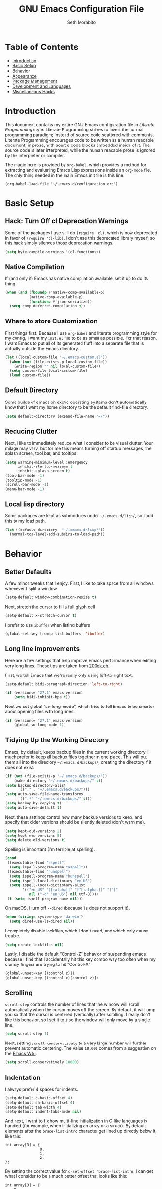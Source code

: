 #+AUTHOR: Seth Morabito
#+EMAIL:  web@loomcom.com
#+TITLE:  GNU Emacs Configuration File
#+OPTIONS: toc:1 ':t
#+STARTUP: showall

* Table of Contents

  - [[#introduction][Introduction]]
  - [[#basic-setup][Basic Setup]]
  - [[#behavior][Behavior]]
  - [[#appearance][Appearance]]
  - [[#package-management][Package Management]]
  - [[#development][Development and Languages]]
  - [[#misc-hacks][Miscellaneous Hacks]]

* Introduction
  :PROPERTIES:
  :CUSTOM_ID: introduction
  :END:

  This document contains my entire GNU Emacs configuration file in
  /Literate Programming/ style. Literate Programming strives to invert
  the normal programming paradigm; Instead of source code scattered
  with comments, Literate Programming encourages code to be written as
  a human readable document, in prose, with source code blocks
  embedded inside of it. The source code is later interpreted, while
  the human readable prose is ignored by the interpreter or compiler.

  The magic here is provided by =org-babel=, which provides a method for
  extracting and evaluating Emacs Lisp expressions inside an =org-mode=
  file. The only thing needed in the main Emacs init file is this
  line:

  #+BEGIN_EXAMPLE
    (org-babel-load-file "~/.emacs.d/configuration.org")
  #+END_EXAMPLE

* Basic Setup
  :PROPERTIES:
  :CUSTOM_ID: basic-setup
  :END:

** Hack: Turn Off cl Deprecation Warnings

   Some of the packages I use still do ~(require 'cl)~, which is now
   deprecated in favor of ~(require 'cl-lib)~. I don't use this
   deprecated library myself, so this hack simply silences those
   deprecation warnings.

   #+BEGIN_SRC emacs-lisp
     (setq byte-compile-warnings '(cl-functions))
   #+END_SRC

** Native Compilation

   If (and only if) Emacs has native compilation available, set it up
   to do its thing.

   #+BEGIN_SRC emacs-lisp
     (when (and (fboundp #'native-comp-available-p)
                (native-comp-available-p)
                (functionp #'json-serialize))
       (setq comp-deferred-compilation t))
   #+END_SRC

** Where to store Customization

   First things first. Because I use =org-babel= and literate
   programming style for my config, I want my =init.el= file to be as
   small as possible. For that reason, I want Emacs to put all of its
   generated fluff into a separate file that is actually outside the
   Emacs directory.

   #+BEGIN_SRC emacs-lisp
     (let ((local-custom-file "~/.emacs-custom.el"))
       (when (not (file-exists-p local-custom-file))
         (write-region "" nil local-custom-file))
       (setq custom-file local-custom-file)
       (load custom-file))
   #+END_SRC

** Default Directory

   Some builds of emacs on exotic operating systems don't
   automatically know that I want my home directory to be the default
   find-file directory.

   #+BEGIN_SRC emacs-lisp
     (setq default-directory (expand-file-name "~/"))
   #+END_SRC

** Reducing Clutter

   Next, I like to immediately reduce what I consider to be visual
   clutter. Your milage may vary, but for me this means turning off
   startup messages, the splash screen, tool bar, and tooltips.

   #+BEGIN_SRC emacs-lisp
     (setq warning-minimum-level :emergency
           inhibit-startup-message t
           inhibit-splash-screen t)
     (tool-bar-mode -1)
     (tooltip-mode -1)
     (scroll-bar-mode -1)
     (menu-bar-mode -1)
   #+END_SRC

** Local lisp directory

   Some packages are kept as submodules under =~/.emacs.d/lisp/=, so I
   add this to my load path.

   #+BEGIN_SRC emacs-lisp
     (let ((default-directory  "~/.emacs.d/lisp/"))
       (normal-top-level-add-subdirs-to-load-path))
   #+END_SRC

* Behavior
  :PROPERTIES:
  :CUSTOM_ID: behavior
  :END:

** Better Defaults

   A few minor tweaks that I enjoy. First, I like to take space from
   all windows whenever I split a window

   #+BEGIN_SRC emacs-lisp
     (setq-default window-combination-resize t)
   #+END_SRC

   Next, stretch the cursor to fill a full glyph cell

   #+BEGIN_SRC emacs-lisp
     (setq-default x-stretch-cursor t)
   #+END_SRC

   I prefer to use ~ibuffer~ when listing buffers

   #+BEGIN_SRC emacs-lisp
     (global-set-key [remap list-buffers] 'ibuffer)
   #+END_SRC


** Long line improvements

   Here are a few settings that help improve Emacs performance when
   editing very long lines. These tips are taken from [[https://200ok.ch/posts/2020-09-29_comprehensive_guide_on_handling_long_lines_in_emacs.html][200ok.ch]].

   First, we tell Emacs that we're really only using left-to-right
   text.

   #+BEGIN_SRC emacs-lisp
     (setq-default bidi-paragraph-direction 'left-to-right)

     (if (version<= "27.1" emacs-version)
         (setq bidi-inhibit-bpa t))
   #+END_SRC

   Next we set global "so-long-mode", which tries to tell Emacs to be
   smarter about opening files with long lines.

   #+BEGIN_SRC emacs-lisp
     (if (version<= "27.1" emacs-version)
         (global-so-long-mode 1))
   #+END_SRC

** Tidying Up the Working Directory

   Emacs, by default, keeps backup files in the current working
   directory. I much prefer to keep all backup files together in one
   place. This will put them all into the directory
   =~/.emacs.d/backups/=, creating the directory if it does not exist.

   #+BEGIN_SRC emacs-lisp
     (if (not (file-exists-p "~/.emacs.d/backups/"))
         (make-directory "~/.emacs.d/backups/" t))
     (setq backup-directory-alist
           '(("." . "~/.emacs.d/backups/")))
     (setq auto-save-file-name-transforms
           '((".*" "~/.emacs.d/backups/" t)))
     (setq backup-by-copying t)
     (setq auto-save-default t)
   #+END_SRC

   Next, these settings control how many backup versions to keep, and
   specify that older versions should be silently deleted (don't warn
   me).

   #+BEGIN_SRC emacs-lisp
     (setq kept-old-versions 2)
     (setq kept-new-versions 5)
     (setq delete-old-versions t)
   #+END_SRC

   Spelling is important (I'm terrible at spelling).

   #+BEGIN_SRC emacs-lisp
     (cond
      ((executable-find "aspell")
       (setq ispell-program-name "aspell"))
      ((executable-find "hunspell")
       (setq ispell-program-name "hunspell")
       (setq ispell-local-dictionary "en_US")
       (setq ispell-local-dictionary-alist
             '(("en_US" "[[:alpha]]" "[^[:alpha:]]" "[']"
                nil ("-d" "en_US") nil utf-8))))
      (t (setq ispell-program-name nil)))
   #+END_SRC

   On macOS, I turn off ~--dired~ (because ~ls~ does not support it).

   #+BEGIN_SRC emacs-lisp
     (when (string= system-type "darwin")
       (setq dired-use-ls-dired nil))
   #+END_SRC

   I completely disable lockfiles, which I don't need, and which only
   cause trouble.

   #+BEGIN_SRC emacs-lisp
     (setq create-lockfiles nil)
   #+END_SRC

   Lastly, I disable the default "Control-Z" behavior of suspending
   emacs, because I find that I accidentally hit this key combo way
   too often when my clumsy fingers are trying to hit "Control-X"

   #+BEGIN_SRC emacs-lisp
     (global-unset-key [(control z)])
     (global-unset-key [(control x)(control z)])
   #+END_SRC

** Scrolling

   =scroll-step= controls the number of lines that the window will
   scroll automatically when the cursor moves off the screen. By
   default, it will jump you so that the cursor is centered
   (vertically) after scrolling. I really don't like this behavior, so
   I set it to =1= so the window will only move by a single line.

   #+BEGIN_SRC emacs-lisp
     (setq scroll-step 1)
   #+END_SRC

   Next, setting =scroll-conservatively= to a very large number will
   further prevent automatic centering. The value =10,000= comes from a
   suggestion on the [[https://www.emacswiki.org/emacs/SmoothScrolling][Emacs Wiki]].

   #+BEGIN_SRC emacs-lisp
     (setq scroll-conservatively 10000)
   #+END_SRC

** Indentation

   I always prefer 4 spaces for indents.

   #+BEGIN_SRC emacs-lisp
     (setq-default c-basic-offset 4)
     (setq-default sh-basic-offset 4)
     (setq-default tab-width 4)
     (setq-default indent-tabs-mode nil)
   #+END_SRC

   And next, I want to fix how multi-line initialization in C-like
   languages is handled (for example, when initializing an array or a
   struct). By default, elements after the =brace-list-intro= character
   get lined up directly below it, like this:

   #+BEGIN_EXAMPLE
   int array[3] = {
                   0,
                   1,
                   2,
   };
   #+END_EXAMPLE

   By setting the correct value for =c-set-offset 'brace-list-intro=, I
   can get what I consider to be a much better offset that looks like
   this:

   #+BEGIN_EXAMPLE
   int array[3] = {
       0,
       1,
       2,
   };
   #+END_EXAMPLE

   Here's the setting:

   #+BEGIN_SRC emacs-lisp
     (c-set-offset 'brace-list-intro '+)
   #+END_SRC

** Tramp

   /Tramp/ is a useful mode that allows editing files remotely.

   The first thing I like to do is set the default connection method.

   #+BEGIN_SRC emacs-lisp
     (setq tramp-default-method "ssh")
   #+END_SRC

   Then, I up some default values to make editing large directories
   happy.

   #+BEGIN_SRC emacs-lisp
     (setq max-lisp-eval-depth 4000)   ; default is 400
     (setq max-specpdl-size 5000)      ; default is 1000
   #+END_SRC

** Recent Files

   Keep a list of recently opened files

   #+BEGIN_SRC emacs-lisp
     (recentf-mode 1)
     (setq-default recent-save-file "~/.emacs.d/recentf")
   #+END_SRC

** Exec Path

   If certain directories exist, they should be added to ~exec-path~,
   and the ~PATH~ environment variable.

   #+BEGIN_SRC emacs-lisp
     (setq loomcom-append-to-path
           '("/usr/local/bin"
             "/opt/homebrew/bin"
             "/opt/homebrew/opt/llvm/bin"
             "~/bin"
             "~/.local/bin"
             "/Library/TeX/texbin"
             "~/.cargo/bin"))

     (mapc #'(lambda (dir)
               (when (file-exists-p (expand-file-name dir))
                 ;; Add the directory to exec-path
                 (add-to-list 'exec-path (expand-file-name dir))
                 ;; Add the directory to the PATH environment variable, but
                 ;; replace `~' with `$HOME'
                 (setenv "PATH"
                         (concat (getenv "PATH")
                                 (concat ":" (replace-regexp-in-string "^~" "$HOME" dir))))))
           loomcom-append-to-path)
   #+END_SRC

** Encryption

   Enable integration between Emacs and GPG.

   #+BEGIN_SRC emacs-lisp
     (setenv "GPG_AGENT_INFO" nil)
     (require 'epa-file)
     (require 'password-cache)
     (setq epg-pgp-program "gpg")
     (setq password-cache-expiry (* 15 60))
     (setq epa-file-cache-passphrase-for-symmetric-encryption t)
     (setq epa-pinentry-mode 'loopback)
   #+END_SRC

** Window Navigation

   I frequently split my Emacs windows both horizontally and
   vertically. Navigation between windows with =C-x o= is tedious, so I
   use =C-<arrow>= to navigate between windows. (N.B.: This overrides
   the default behavior of moving forward or backward by word using
   =C-<right>= nad =C-<left>=, so keep that in mind)

   The typical way of doing this would be just to set the following in
   your config:

   #+BEGIN_EXAMPLE
     (windmove-default-keybindings 'ctrl)
   #+END_EXAMPLE

   However, there's one downside here: If you accidentally try to
   navigate to a window that doesn't exist, it raises an error and/or
   traps into the debugger (if ~debug-on-error~ is enabled). No good!
   So instead, I wrap in a lambda that ignores errors (Inspired by:
   [[https://www.emacswiki.org/emacs/WindMove][EmacsWiki WindMove]])

   #+BEGIN_SRC emacs-lisp
     (global-set-key (kbd "C-<left>")
                     #'(lambda ()
                         (interactive)
                         (ignore-errors (windmove-left))))
     (global-set-key (kbd "C-<right>")
                     #'(lambda ()
                         (interactive)
                         (ignore-errors (windmove-right))))
     (global-set-key (kbd "C-<up>")
                     #'(lambda ()
                         (interactive)
                         (ignore-errors (windmove-up))))
     (global-set-key (kbd "C-<down>")
                     #'(lambda ()
                         (interactive)
                         (ignore-errors (windmove-down))))
   #+END_SRC

** A Resize Helper

   I like a standard editor size of 88 by 66 characters (If you know
   why, you win a cookie!)  This helper will set that size
   automatically.

   #+BEGIN_SRC emacs-lisp
     (defun set-frame-standard-size () (interactive)
            (set-frame-size (selected-frame) 88 66))

     (defun set-frame-double-size () (interactive)
            (set-frame-size (selected-frame) 176 66))
   #+END_SRC

** Other Key Bindings

*** Shortcut for "Goto Line"

    #+BEGIN_SRC emacs-lisp
      (global-set-key (kbd "C-x l") #'goto-line)
    #+END_SRC

*** Shortcut for "Delete Trailing Whitespace"


    #+BEGIN_SRC emacs-lisp
      (global-set-key (kbd "C-c C-x w") #'delete-trailing-whitespace)
    #+END_SRC


** Miscellaneous Settings

   Turn off the infernal bell, both visual and audible.

   #+BEGIN_SRC emacs-lisp
     (setq ring-bell-function 'ignore)
   #+END_SRC

   Enable the =upcase-region= function. I still have no idea why this is
   disabled by default.

   #+BEGIN_SRC emacs-lisp
     (put 'upcase-region 'disabled nil)
   #+END_SRC

   Whenever we visit a buffer that has no active edits, but the file
   has changed on disk, automatically reload it.

   #+BEGIN_SRC emacs-lisp
     (global-auto-revert-mode t)
   #+END_SRC

   I'm really not smart sometimes, so I need emacs to warn me when I
   try to quit it.

   #+BEGIN_SRC emacs-lisp
     (setq confirm-kill-emacs 'yes-or-no-p)
   #+END_SRC

   Remote X11 seems to have problems with delete for me (mostly
   XQuartz, I believe), so I force erase to be backspace.

   #+BEGIN_SRC emacs-lisp
     (when (eq window-system 'x)
       (normal-erase-is-backspace-mode 1))
   #+END_SRC

   When functions are redefined with =defadvice=, a warning is
   emitted. This is annoying, so I disable these warnings.

   #+BEGIN_SRC emacs-lisp
     (setq ad-redefinition-action 'accept)
   #+END_SRC

   Tell Python mode to use Python 3

   #+BEGIN_SRC emacs-lisp
     (setq python-shell-interpreter "python3")
   #+END_SRC

* Appearance
  :PROPERTIES:
  :CUSTOM_ID: appearance
  :END:

** Default Face

   Not all fonts are installed on all systems where I use Emacs. This
   code will iterate over a list of fonts, in order of my personal
   preference, and set the default face to the first one available. Of
   course, if Emacs is not running in a windowing system, this is
   ignored.

   #+BEGIN_SRC emacs-lisp
     (when window-system
       (let* ((families '("Hack"
                          "Roboto Mono"
                          "Input Mono"
                          "Inconsolata"
                          "Dejavu"
                          "Menlo"
                          "Monaco"
                          "Courier New"
                          "Courier"
                          "fixed"))
              (selected-family (cl-dolist (fam families)
                                 (when (member fam (font-family-list))
                                   (cl-return fam)))))
         (set-face-attribute 'default nil
                             :family selected-family
                             :height 120)
         (set-face-attribute 'fixed-pitch nil
                             :family selected-family
                             :height 120)))
   #+END_SRC

** Window Frame

*** Title

    By default, the Emacs frame (what you or I would call a window)
    title is *user@host*. I much prefer the frame title to show the
    actual name of the currently selected buffer.

    #+BEGIN_SRC emacs-lisp
      (setq-default frame-title-format "%b")
      (setq frame-title-format "%b")
    #+END_SRC

** Changing Font Size on the Fly

   By default, you can increase or decrease the font face size in a
   single window with =C-x C-+= or =C-x C--=, respectively. This is fine,
   but it applies to the /current window only/ (*note*: In Emacs, a /window/
   is what you or I would probably call a frame or a pane... yes, I
   know, just work with it). I like to map =C-+= and =C--= to functions
   that will change the height of the default face in ALL windows.

   First, I create a base function to do the change by a certain
   amount in a certain direction.

   #+BEGIN_SRC emacs-lisp
     (defun change-face-size (dir-func &optional delta)
       "Increase or decrease font size in all frames and windows.

     ,* DIR-FUNC is a direction function (embiggen-default-face) or
       (ensmallen-default-face)
     ,* DELTA is an amount to increase.  By default, the value is 10."
       (progn
         (set-face-attribute
          'default nil :height
          (funcall dir-func (face-attribute 'default :height) delta))))
   #+END_SRC

   Then, I create two little helper functions to bump the size up or
   down.

   #+BEGIN_SRC emacs-lisp
     (defun embiggen-default-face (&optional delta)
       "Increase the default font.

     ,* DELTA is the amount (in point units) to increase the font size.
       If not specified, the dfault is 10."
       (interactive)
       (let ((incr (or delta 10)))
         (change-face-size '+ incr)))

     (defun ensmallen-default-face (&optional delta)
       "Decrease the default font.

     ,* DELTA is the amount (in point units) to decrease the font size.
       If not specified, the default is 10."
       (interactive)
       (let ((incr (or delta 10)))
         (change-face-size '- incr)))
   #+END_SRC

   And, finally, bind those functions to the right keys.

   #+BEGIN_SRC emacs-lisp
     (global-set-key (kbd "C-+")  'embiggen-default-face)
     (global-set-key (kbd "C--")  'ensmallen-default-face)
   #+END_SRC

** Shell Colors

   Turn on ANSI colors in the shell.

   #+BEGIN_SRC emacs-lisp
     (autoload 'ansi-color-for-comint-mode-on "ansi-color" nil t)
     (add-hook 'shell-mode-hook 'ansi-color-for-comint-mode-on)
   #+END_SRC

** Line Numbers

   I like to see /(Line,Column)/ displayed in the modeline.

   #+BEGIN_SRC emacs-lisp
     (setq line-number-mode t)
     (setq column-number-mode t)
     (global-display-line-numbers-mode t)
   #+END_SRC

** Show the Time

   I like having the day, date, and time displayed in my
   modeline. (Note that it's pointless to display seconds here, since
   the modeline does not automatically update every second, for
   efficiency purposes)

   #+BEGIN_SRC emacs-lisp
     (setq display-time-day-and-date t)
     (display-time-mode 1)
   #+END_SRC

** Line Wrapping

   By default, if a frame has been split horizontally, partial windows
   will not wrap.

   #+BEGIN_SRC emacs-lisp
     (setq truncate-partial-width-windows nil)
   #+END_SRC

** Parentheses

   Whenever the cursor is on a paren, highlight the matching paren.

   #+BEGIN_SRC emacs-lisp
     (show-paren-mode t)
   #+END_SRC

   I like automatic pair matching, but you might want to turn this off
   if you find it annoying.

   #+BEGIN_SRC emacs-lisp
     (electric-pair-mode)
   #+END_SRC

** Mac OS X Specific Tweaks

   GNU Emacs running on recent versions of MacOS in particular exhibit
   some pretty ugly UI elements. Further, I don't like having to use
   the /Option/ key for /Meta/, so I switch things around on the
   keyboard. Note, though, that this block is only evaluated when the
   windowing system is ='ns=, so this won't do anything at all on Linux.

   #+BEGIN_SRC emacs-lisp
     (when (eq window-system 'ns)
       (add-to-list 'frameset-filter-alist
                    '(ns-transparent-titlebar . :never))
       (add-to-list 'frameset-filter-alist
                    '(ns-appearance . :never))
       (setq mac-option-modifier 'super
             mac-command-modifier 'meta
             mac-function-modifier 'hyper
             mac-right-option-modifier 'super))
   #+END_SRC

* Package Management
  :PROPERTIES:
  :CUSTOM_ID: package-management
  :END:

** Basic Setup

   We'll begin by requiring =package= mode and setting up URLs to the
   package archives.

   #+BEGIN_SRC emacs-lisp
     (require 'package)
     (setq package-enable-at-startup t)
     (setq package-archives '(("gnu" . "https://elpa.gnu.org/packages/")
                              ("melpa" . "https://melpa.org/packages/")))
   #+END_SRC

   Then, actually initialize things.

   #+BEGIN_SRC emacs-lisp
     (package-initialize)
   #+END_SRC

   And then, if the =use-package= package is not installed, install it
   immediately.

   #+BEGIN_SRC emacs-lisp
     (unless (package-installed-p 'use-package)
       (package-refresh-contents)
       (package-install 'use-package))
     (require 'use-package)
   #+END_SRC

** Theme

   I never tire of experimenting with themes. This section changes
   pretty often.

   #+BEGIN_SRC emacs-lisp
     (use-package modus-themes
       :ensure t
       :config
       (setq modus-themes-org-blocks 'gray-background
             modus-themes-mixed-fonts nil
             modus-themes-subtle-line-numbers t
             modus-themes-region '(bg-only)
             modus-themes-bold-constructs t
             modus-themes-italic-constructs t
             modus-themes-completions '((matches . (extrabold))
                                        (selection . (semibold accented))
                                        (popup . (accented intense)))
             modus-themes-mode-line '(accented borderless padded)))

     (use-package olivetti
       :ensure t
       :config
       (setq olivetti-body-width 90))

     (when window-system
       (modus-themes-load-operandi))
   #+END_SRC

** Org Mode

   Next is =org-mode=, which I use constantly, day in and day out.

   #+BEGIN_SRC emacs-lisp
     (defun my-org-agenda-format-date-aligned (date)
       "Format a DATE string for display in the daily/weekly agenda, or timeline.
     This function makes sure that dates are aligned for easy reading."
       (require 'cal-iso)
       (let* ((dayname (calendar-day-name date 1 nil))
              (day (cadr date))
              (day-of-week (calendar-day-of-week date))
              (month (car date))
              (monthname (calendar-month-name month 1))
              (year (nth 2 date))
              (iso-week (org-days-to-iso-week
                         (calendar-absolute-from-gregorian date)))
              (weekyear (cond ((and (= month 1) (>= iso-week 52))
                               (1- year))
                              ((and (= month 12) (<= iso-week 1))
                               (1+ year))
                              (t year)))
              (weekstring (if (= day-of-week 1)
                              (format " W%02d" iso-week)
                            "")))
         (format "%-2s. %2d %s"
                 dayname day monthname)))

     (eval-and-compile
       (setq org-load-paths '("~/.emacs.d/org-mode/lisp"
                              "~/.emacs.d/org-contrib/lisp")))

     (use-package org
       :load-path org-load-paths
       :ensure t
       ;; I like to have visual-line-mode enabled in org buffers
       :init (add-hook 'org-mode-hook #'visual-line-mode)
       :config
       (use-package org-drill
         :ensure t)
       (use-package htmlize
         :ensure t)
       (require 'ox-latex)
       (setq org-hide-emphasis-markers t
             org-pretty-entities t
             org-tags-column -65
             org-latex-listings 't
             org-export-default-language "en"
             org-export-with-smart-quotes t
             org-agenda-tags-column -65
             org-deadline-warning-days 14
             org-table-shrunk-column-indicator ""
             org-agenda-block-separator (string-to-char " ")
             org-adapt-indentation t
             org-fontify-whole-heading-line t
             org-agenda-format-date 'my-org-agenda-format-date-aligned
             ;; Use CSS for htmlizing HTML output
             org-html-htmlize-output-type 'css
             ;; Open up org-mode links in the same buffer
             org-link-frame-setup '((file . find-file))))

     ;; TODO: I have forgotten why I did this. I should have commented this
     ;; when I originally set it up. Figure it out!
     (with-eval-after-load 'ox-latex
       (add-to-list 'org-latex-classes
                    '("org-plain-latex"
                      "\\documentclass{article}
     [NO-DEFAULT-PACKAGES]
     [PACKAGES]
     [EXTRA]"
                      ("\\section{%s}" . "\\section*{%s}")
                      ("\\subsection{%s}" . "\\subsection*{%s}")
                      ("\\subsubsection{%s}" . "\\subsubsection*{%s}")
                      ("\\paragraph{%s}" . "\\paragraph*{%s}")
                      ("\\subparagraph{%s}" . "\\subparagraph*{%s}"))))
   #+END_SRC

   I have a lot of custom configuration for =org-mode=.

*** Timestamp Helpers

    When I keep a long-running notes file, I like each top level entry
    to have a ~DATE:~ property set. This function automatically inserts
    the current timestamp as a property.

    #+BEGIN_SRC emacs-lisp
      (defun timestamp-notes-entry ()
        "Insert a DATE property in the current heading with the current
      timestamp."
        (interactive)
        (org-set-property
         "DATE"
         (format-time-string "<%F %a %H:%M>" (current-time))))

      (define-key org-mode-map (kbd "C-c C-x t") #'timestamp-notes-entry)
    #+END_SRC

*** Org Agenda

    Org Agenda is a great way of tracking time and progress on various
    projects and repeatable tasks. It's built into org-mode.

    I add a quick and easy way to get into =org-agenda= from any
    =org-mode= buffer by pressing =C-c a=.

    #+BEGIN_SRC emacs-lisp
      (global-set-key (kbd "C-c a") 'org-agenda)
    #+END_SRC

    Next, I add a custom =org-agenda= command to show the next three
    weeks.

    #+BEGIN_SRC emacs-lisp
      (setq org-agenda-custom-commands
            '(("n" "Agenda / INTR / PROG / NEXT"
               ((agenda "" nil)
                (todo "INTR" nil)
                (todo "PROG" nil)
                (todo "NEXT" nil)))
              ("W" "Next Week" agenda ""
               ((org-agenda-span 7)
                (org-agenda-start-on-weekday 0)))
              ("N" "Next Three Weeks" agenda ""
               ((org-agenda-span 21)
                (org-agenda-start-on-weekday 0)))))
    #+END_SRC

    Then, I define some faces and use them for deadlines in
    =org-agenda=.

    #+BEGIN_SRC emacs-lisp
      (defface deadline-soon-face
        '((t (:foreground "#ff0000"
                          :weight bold
                          :slant italic
                          :underline t)))
        "Soon deadlines")

      (defface deadline-near-face
        '((t (:foreground "#ffa500"
                          :weight bold
                          :slant italic)))
        "Near deadlines")

      (defface deadline-distant-face
        '((t (:foreground "#ffff00"
                          :weight bold
                          :slant italic)))
        "Distant deadlines")

      (setq org-agenda-deadline-faces
            '((0.75 . deadline-soon-face)
              (0.5  . deadline-near-face)
              (0.25 . deadline-distant-face)
              (0.0  . deadline-distant-face)))
    #+END_SRC

    Then I set my =org-todo-keywords= so that I can manage my workflow
    states the way I like to. Although my own list is very linear and
    simple, they can become quite complex if need be!

    #+BEGIN_SRC emacs-lisp
      (setq org-todo-keywords
            '((sequence
               "TODO(t)"
               "NEXT(n)"
               "PROG(p)"
               "INTR(i)"
               "DONE(d)")))
    #+END_SRC

    And finally, I set some file locations. This is a bit convoluted
    because I use Agenda both for work and for home. At work, I keep a
    file called =~/.org-agenda-setup.el= that contains my agenda files
    and archive location information. At home, I just use what's baked
    into this file.

    Also note that I like to keep archived Agenda items in a separate
    directory, rather than the default behavior of renaming them to
    =<original-file-name>.org_archive=.

    #+BEGIN_SRC emacs-lisp
      (if (file-exists-p "~/.org-agenda-setup.el")
          (load "~/.org-agenda-setup.el")
        (progn
          (global-set-key (kbd "C-c o")
                          (lambda ()
                            (interactive)
                            (find-file "~/Nextcloud/agenda/agenda.org")))
          (setq org-habit-show-habits-only-for-today nil
                org-agenda-files (file-expand-wildcards "~/Nextcloud/agenda/*.org")
                org-default-notes-file "~/Nextcloud/agenda/agenda.org")))
    #+END_SRC

*** Org Super Agenda

    #+BEGIN_SRC emacs-lisp
      (use-package org-super-agenda
        :ensure t
        :after org-agenda
        :init
        (setq org-super-agenda-groups
              '((:name "Next"
                       :time-grid t
                       :todo "NEXT"
                       :order 1)
                (:name "Language"
                       :time-grid t
                       :tag "language"
                       :order 2)
                (:name "Study"
                       :time-grid t
                       :tag "study"
                       :order 3)
                (:discard (:not (:todo "TODO")))))
        :config
        (org-super-agenda-mode)
        (setq org-agenda-compact-blocks nil
              org-agenda-span 'day
              org-agenda-todo-ignore-scheduled 'future
              org-agenda-skip-deadline-prewarning-if-scheduled 'pre-scheduled
              org-super-agenda-header-separator ""
              org-columns-default-format "%35ITEM %TODO %3PRIORITY %TAGS")
        (set-face-attribute 'org-super-agenda-header nil
                            :weight 'bold))
    #+END_SRC

*** Org Capture

    To capture new notes, I configure Org Capture with a quick key
    binding of =C-c c=.

    #+BEGIN_SRC emacs-lisp
      (global-set-key (kbd "C-c c") 'org-capture)
    #+END_SRC

*** Org-Babel Language Integration

    I want to be able to support C, Emacs Lisp, and GraphViz blocks in
    org-babel.

    #+BEGIN_SRC emacs-lisp
      (org-babel-do-load-languages
       'org-babel-load-languages '((python . t)
                                   (C . t)
                                   (emacs-lisp . t)
                                   (dot . t)))
      (setq org-babel-python-command "python3")
    #+END_SRC

*** HTML Export Tweaks

    I prefer to insert periods after section numbers when exporting
    =org-mode= files to HTML. This tweak enables that.

    #+BEGIN_SRC emacs-lisp
      (defun my-html-filter-headline-yesdot (text backend info)
        "Ensure dots in headlines.
      ,* TEXT is the text being exported.
      ,* BACKEND is the backend (e.g. 'html).
      ,* INFO is ignored."
        (when (org-export-derived-backend-p backend 'html)
          (save-match-data
            (when (let ((case-fold-search t))
                    (string-match
                     (rx (group "<span class=\"section-number-" (+ (char digit)) "\">"
                                (+ (char digit ".")))
                         (group "</span>"))
                     text))
              (replace-match "\\1.\\2"
                             t nil text)))))

      (eval-after-load 'ox
        '(progn
           (add-to-list 'org-export-filter-headline-functions
                        'my-html-filter-headline-yesdot)))
    #+END_SRC

*** Display Options

    I turn on Pretty Entities, which allows Emacs, in graphics mode,
    to render unicode symbols, math symbols, and so on. I also set a
    custom ellipsis character that will be shown when sections or
    blocks are collapsed.

    #+BEGIN_SRC emacs-lisp
      (setq org-pretty-entities t
            org-ellipsis "...")
    #+END_SRC

*** Export Settings

    This adds support the LaTeX class =koma-article= on LaTeX export.

    #+BEGIN_SRC emacs-lisp
      (add-to-list 'org-latex-classes
                   '("koma-article"
                     "\\documentclass{scrartcl}"
                     ("\\section{%s}" . "\\section*{%s}")
                     ("\\subsection{%s}" . "\\subsection*{%s}")
                     ("\\subsubsection{%s}" . "\\subsubsection*{%s}")
                     ("\\paragraph{%s}" . "\\paragraph*{%s}")
                     ("\\subparagraph{%s}" . "\\subparagraph*{%s}")))
    #+END_SRC

** Org Roam

   #+BEGIN_SRC emacs-lisp
     (when (file-directory-p (expand-file-name "~/Nextcloud/org-roam/"))
       (use-package org-roam
         :ensure t
         :custom
         (org-roam-directory (expand-file-name "~/Nextcloud/org-roam/"))
         :bind (("C-c n l" . org-roam-buffer-toggle)
                ("C-c n f" . org-roam-node-find)
                ("C-c n i" . org-roam-node-insert))
         :config
         (setq org-roam-v2-ack t)
         (org-roam-setup)))
   #+END_SRC

** Org Superstar 

   Org Superstar replaces the default asterisk style Org-Mode headers
   with nicer looking defaults using Unicode.

   #+BEGIN_SRC emacs-lisp
     (use-package org-superstar
       :ensure t
       :hook (org-mode . org-superstar-mode)
       :config
       (setq org-superstar-leading-bullet " "
             org-superstar-headline-bullets-list '("•" "‣" "◦" "⁍" "⁃")))
   #+END_SRC

** Perspective

   ~perspective.el~ is a tool that allows grouping of buffers into separate
   "perspectives", like workgroups in other editors.

   #+BEGIN_SRC emacs-lisp
     (use-package perspective
       :ensure t
       :bind (("C-x k" . persp-kill-buffer*))
       :custom
       (persp-mode-prefix-key (kbd "C-x M-p"))
       :init (persp-mode))
   #+END_SRC

** Support for Encrypted Authinfo

   #+BEGIN_SRC emacs-lisp
     (use-package auth-source
       :ensure t
       :config
       (setq auth-sources '("~/.authinfo.gpg")))
   #+END_SRC

** Twittering

   #+BEGIN_SRC emacs-lisp
     (use-package twittering-mode
       :ensure t)
   #+END_SRC

** Sly

   Sly is a Common Lisp IDE that is a fork of SLIME, with some
   additional features.

   #+BEGIN_SRC emacs-lisp
     (use-package sly
       :ensure t
       :config
       (setq inferior-lisp-program "sbcl"))

     (use-package sly-quicklisp
       :ensure t)
   #+END_SRC

** GraphViz (dot) Mode

   #+BEGIN_SRC emacs-lisp
     (use-package graphviz-dot-mode
       :ensure t)
   #+END_SRC

** Git Integration

   #+BEGIN_SRC emacs-lisp
     (use-package magit
       :ensure t
       :init
       (global-set-key (kbd "C-x g") 'magit-status)
       (add-hook 'prog-mode-hook #'git-gutter-mode))
   #+END_SRC

   #+BEGIN_SRC emacs-lisp
     (use-package git-gutter
       :ensure t)
   #+END_SRC

** YAML

   YAML mode is useful for editing Docker files.

   #+BEGIN_SRC emacs-lisp
     (use-package yaml-mode
       :ensure t)
   #+END_SRC

** Snow

   This is just a bit of fun. See: [[https://github.com/alphapapa/snow.el]["Let It Snow" on GitHub]].

   #+BEGIN_SRC emacs-lisp
     (use-package snow
       :ensure t)
   #+END_SRC

** Snippets

   Snippets build in support for typing a few keys, pressing tab, and
   getting a complete template inserted into your buffer. I use these
   heavily. In addition to the built-in snippets that come from the
   =yasnippet-snippets= package, I have some custom snippets defined in
   the =snippets= directory.

   #+BEGIN_SRC emacs-lisp
     (use-package yasnippet
       :ensure t
       :diminish yas-minor-mode
       :config
       (setq yas-snippet-dirs
             (append yas-snippet-dirs '("~/.emacs.d/snippets")))
       (yas-global-mode))

     (use-package yasnippet-snippets
       :ensure t
       :after yasnippet
       :config (yasnippet-snippets-initialize))
   #+END_SRC

** Markdown

   #+BEGIN_SRC emacs-lisp
     (use-package markdown-mode
       :ensure t
       :commands
       (markdown-mode gfm-mode)
       :mode
       (("README\\.md\\'" . gfm-mode)
        ("\\.md\\'" . markdown-mode)
        ("\\.markdown\\'" . markdown-mode))
       :init
       (setq markdown-command "multimarkdown")
       :config
       (use-package edit-indirect
         :ensure t))
   #+END_SRC

** Gemini

   [[https://gemini.circumlunar.space/][Gemini]] is a new project I'm kind of interested in. These packages
   will help support my interest in it.

   #+BEGIN_SRC emacs-lisp
     (use-package elpher
       :ensure t)

     (use-package gemini-mode
       :ensure t)

     (use-package ox-gemini
       :ensure t)
   #+END_SRC

* Development and Languages
  :PROPERTIES:
  :CUSTOM_ID: development
  :END:

  Much of this section, especially with regards to Rust development,
  is stolen verbatim from [[https://robert.kra.hn/posts/2021-02-07_rust-with-emacs/][Robert Krahn]]. Thank you!

** Python Development

   #+BEGIN_SRC emacs-lisp
     (use-package elpy
       :ensure t
       :init (elpy-enable))
   #+END_SRC

** Web Mode

   #+BEGIN_SRC emacs-lisp
     (use-package web-mode
       :ensure t
       :config
       (setq web-mode-markup-indent-offset 2
             web-mode-css-indent-offset 2)
       :init
       (add-to-list 'auto-mode-alist '("\\.html\\'" . web-mode))
       (add-to-list 'auto-mode-alist '("\\.html?\\'" . web-mode))
       (add-to-list 'auto-mode-alist '("\\.phtml\\'" . web-mode))
       (add-to-list 'auto-mode-alist '("\\.php\\'" . web-mode)))
   #+END_SRC

** Ivy

   Let's use Ivy for completion. See: [[https://github.com/abo-abo/swiper][https://github.com/abo-abo/swiper]]

   #+BEGIN_SRC emacs-lisp
     (use-package ivy
       :ensure t
       :config
       (ivy-mode 1))
   #+END_SRC

** SQL Indent Mode

   #+BEGIN_SRC emacs-lisp
     (use-package sql-indent
       :ensure t
       :config
       (add-hook 'sql-mode-hook #'sqlind-minor-mode))
   #+END_SRC

** Lisp Editing

   I really like paredit, especially for Lisp, but I don't like the
   default key bindings, so I tweak them heavily. Primarily, the
   problem is that I use =C-<left>= and =C-<right>= to navigate between
   windows in Emacs, so I don't want to use them for Paredit. Instead,
   I remap these to =C-S-<left>= and =C-S-<right>=, respectively.

   #+BEGIN_SRC emacs-lisp
     (use-package paredit
       :ensure t
       :init
       (autoload 'enable-paredit-mode "paredit" "Structural editing of Lisp")
       (add-hook 'emacs-lisp-mode-hook #'enable-paredit-mode)
       (add-hook 'eval-expression-minibuffer-setup-hook #'enable-paredit-mode)
       (add-hook 'lisp-mode-hook #'enable-paredit-mode)
       (add-hook 'lisp-interaction-mode-hook #'enable-paredit-mode)
       (add-hook 'scheme-mode-hook #'enable-paredit-mode)
       :config
       ;; Unmap defaults
       (define-key paredit-mode-map (kbd "C-<left>") nil)
       (define-key paredit-mode-map (kbd "C-<right>") nil)
       ;; Map new keys
       (define-key paredit-mode-map (kbd "C-S-<left>")
         'paredit-forward-barf-sexp)
       (define-key paredit-mode-map (kbd "C-S-<right>")
         'paredit-forward-slurp-sexp))
   #+END_SRC

** Haskell

   I've recently been playing more with Haskell.

   #+BEGIN_SRC emacs-lisp
     (use-package haskell-mode
       :ensure t
       :init
       (progn
         (add-hook 'haskell-mode-hook 'turn-on-haskell-doc-mode)
         (add-hook 'haskell-mode-hook 'turn-on-haskell-indent)
         (add-hook 'haskell-mode-hook 'interactive-haskell-mode)
         (setq haskell-process-args-cabal-new-repl
               '("--ghc-options=-ferror-spans -fshow-loaded-modules"))
         (setq haskell-process-type 'cabal-new-repl)
         (setq haskell-stylish-on-save 't)
         (setq haskell-tags-on-save 't)))

     (use-package flycheck-haskell
       :ensure t
       :config
       (add-hook 'flycheck-mode-hook #'flycheck-haskell-setup)
       (eval-after-load 'haskell-mode-hook 'flycheck-mode))

     (use-package flymake-hlint
       :ensure t
       :config
       (add-hook 'haskell-mode-hook 'flymake-hlint-load))
   #+END_SRC

** Rustic

   Support for the Rust Programming Language.

   #+BEGIN_SRC emacs-lisp
     (use-package rustic
       :ensure t
       :bind (:map rustic-mode-map
                   ("M-j" . lsp-ui-imenu)
                   ("M-?" . lsp-find-references)
                   ("C-c C-c l" . flycheck-list-errors)
                   ("C-c C-c a" . lsp-execute-code-action)
                   ("C-c C-c r" . lsp-rename)
                   ("C-c C-c q" . lsp-workspace-restart)
                   ("C-c C-c Q" . lsp-workspace-shutdown)
                   ("C-c C-c s" . lsp-rust-analyzer-status))
       :config
       ;; comment to disable rustfmt on save
       (setq rustic-format-on-save t)
       (add-hook 'rustic-mode-hook 'loomcom/rustic-mode-hook))

     (defun loomcom/rustic-mode-hook ()
       ;; so that run C-c C-c C-r works without having to confirm
       (setq-local buffer-save-without-query t))
   #+END_SRC

** COMMENT CCLS

   #+BEGIN_SRC emacs-lisp
     (use-package ccls
       :ensure t
       :config
       (setq ccls-executable "ccls")
       (setq lsp-prefer-flymake nil)
       (setq-default flycheck-disabled-checkers
                     '(c/c++-clang c/c++-cppcheck c/c++-gcc))
       :hook ((c-mode c++-mode objc-mode) .
              (lambda () (require 'ccls) (lsp))))
   #+END_SRC

** LSP Mode

   LSP is a language server protocol mode to allow working with
   various LSP daemons.

   Note that I've disabled lsp-ui-mode because I've discovered I'm
   finding it to be very distracting. If you want to turn it back on,
   just add =:config (add-hook 'lsp-mode-hook 'lsp-ui-mode)= to
   lsp-mode.

   #+BEGIN_SRC emacs-lisp
     (use-package lsp-mode
       :ensure t
       :commands lsp
       :config
       ;; Improve performance and enable features
       (setq read-process-output-max (* 1024 1024)
             gc-cons-threshold 100000000
             lsp-rust-analyzer-proc-macro-enable t
             lsp-rust-analyzer-cargo-watch-command "clippy"
             lsp-rust-analyzer-cargo-load-out-dirs-from-check t
             ;; These three make things significantly less flashy...
             lsp-eldoc-render-all nil
             lsp-eldoc-hook nil
             lsp-idle-delay 1.0
             lsp-eldoc-hook nil
             lsp-enable-symbol-highlighting nil
             lsp-signature-auto-activate nil
             ;; Do not automatically include headers for me!
             lsp-clients-clangd-args '("--header-insertion=never")
             ;; Do not auto-format for me!
             lsp-enable-indentation nil
             lsp-enable-on-type-formatting nil))

     (use-package lsp-ui
       :ensure t
       :commands lsp-ui-mode
       :custom
       (lsp-ui-peek-always-show t)
       (lsp-ui-sideline-show-hover t)
       (lsp-ui-doc-enable t)
       (lsp-ui-doc-delay 2))
   #+END_SRC

** Company

   #+BEGIN_SRC emacs-lisp
     (use-package company
       :ensure t
       :custom
       (company-idle-delay 1.0) ;; how long to wait until popup
       ;; (company-begin-commands nil) ;; uncomment to disable popup
       :bind
       (:map company-mode-map
             ("<tab>" . tab-indent-or-complete)
             ("TAB" . tab-indent-or-complete))
       (:map company-active-map
             ("C-n". company-select-next)
             ("C-p". company-select-previous)
             ("M-<". company-select-first)
             ("M->". company-select-last)))
   #+END_SRC

** Helpers!

   #+BEGIN_SRC emacs-lisp
     (defun company-yasnippet-or-completion ()
       (interactive)
       (or (do-yas-expand)
           (company-complete-common)))

     (defun check-expansion ()
       (save-excursion
         (if (looking-at "\\_>") t
           (backward-char 1)
           (if (looking-at "\\.") t
             (backward-char 1)
             (if (looking-at "::") t nil)))))

     (defun do-yas-expand ()
       (let ((yas/fallback-behavior 'return-nil))
         (yas/expand)))

     (defun tab-indent-or-complete ()
       (interactive)
       (if (minibufferp)
           (minibuffer-complete)
         (if (or (not yas/minor-mode)
                 (null (do-yas-expand)))
             (if (check-expansion)
                 (company-complete-common)
               (indent-for-tab-command)))))
   #+END_SRC

** Flycheck

   #+BEGIN_SRC emacs-lisp
     (use-package flycheck
       :ensure t)
   #+END_SRC

** Loom Communications Blog

   I keep my website in ~org-mode~, and I have a long-running blog
   hosted there. Rather than clutter up this file with a lot of
   blogging stuff, I put it in a git submodule and load it here if
   it's been checked out.

   #+BEGIN_SRC emacs-lisp
     (when (file-exists-p "~/.emacs.d/lisp/loomcom-blog")
       (use-package loomcom-blog
         :ensure nil
         :load-path "~/.emacs.d/lisp/loomcom-blog"))
   #+END_SRC


* Email
  :PROPERTIES:
  :CUSTOM_ID: email
  :END:

  Email configuration is all in an external, optional file. It's not
  checked in here for privacy reasons, which I'm sure you'll
  understand!

  #+BEGIN_SRC emacs-lisp
    (let ((mail-conf (expand-file-name "~/.emacs-mail.el")))
      (when (file-exists-p mail-conf)
        (load-file mail-conf)))
  #+END_SRC
